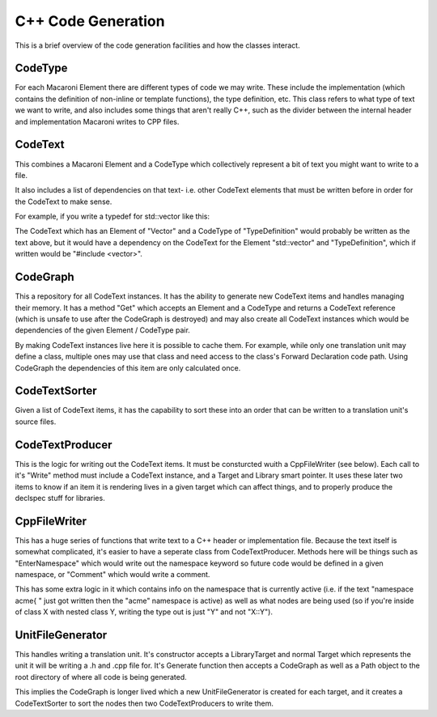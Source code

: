 C++ Code Generation
===================
This is a brief overview of the code generation facilities and how the classes
interact.


CodeType
--------
For each Macaroni Element there are different types of code we may write. These include the implementation (which contains the definition of non-inline or template functions), the type definition, etc. This class refers to what type of text we want to write, and also includes some things that aren't really C++, such as the divider between the internal header and implementation Macaroni writes to CPP files.


CodeText
--------
This combines a Macaroni Element and a CodeType which collectively represent a bit of text you might want to write to a file.

It also includes a list of dependencies on that text- i.e. other CodeText elements that must be written before in order for the CodeText to make sense.

For example, if you write a typedef for std::vector like this:

.. code:

    typedef std::vector Vector;

The CodeText which has an Element of "Vector" and a CodeType of "TypeDefinition" would probably be written as the text above, but it would have a dependency on the CodeText for the Element "std::vector" and "TypeDefinition", which if written would be "#include <vector>".


CodeGraph
---------
This a repository for all CodeText instances. It has the ability to generate new CodeText items and handles managing their memory. It has a method "Get" which accepts an Element and a CodeType and returns a CodeText reference (which is unsafe to use after the CodeGraph is destroyed) and may also create all CodeText instances which would be dependencies of the given Element / CodeType pair.

By making CodeText instances live here it is possible to cache them. For example, while only one translation unit may define a class, multiple ones may use that class and need access to the class's Forward Declaration code path. Using CodeGraph the dependencies of this item are only calculated once.


CodeTextSorter
--------------
Given a list of CodeText items, it has the capability to sort these into an order that can be written to a translation unit's source files.


CodeTextProducer
----------------
This is the logic for writing out the CodeText items. It must be consturcted wuith a CppFileWriter (see below). Each call to it's "Write" method must include a CodeText instance, and a Target and Library smart pointer. It uses these later two items to know if an item it is rendering lives in a given target which can affect things, and to properly produce the declspec stuff for libraries.


CppFileWriter
-------------
This has a huge series of functions that write text to a C++ header or implementation file. Because the text itself is somewhat complicated, it's easier to have a seperate class from CodeTextProducer. Methods here will be things such as "EnterNamespace" which would write out the namespace keyword so future code would be defined in a given namespace, or "Comment" which would write a comment.

This has some extra logic in it which contains info on the namespace that is currently active (i.e. if the text "namespace acme{ " just got written then the "acme" namespace is active) as well as what nodes are being used (so if you're inside of class X with nested class Y, writing the type out is just "Y" and not "X::Y").


UnitFileGenerator
-----------------
This handles writing a translation unit. It's constructor accepts a LibraryTarget and normal Target which represents the unit it will be writing a .h and .cpp file for.  It's Generate function then accepts a CodeGraph as well as a Path object to the root directory of where all code is being generated.

This implies the CodeGraph is longer lived which a new UnitFileGenerator is created for each target, and it creates a CodeTextSorter to sort the nodes then two CodeTextProducers to write them.
